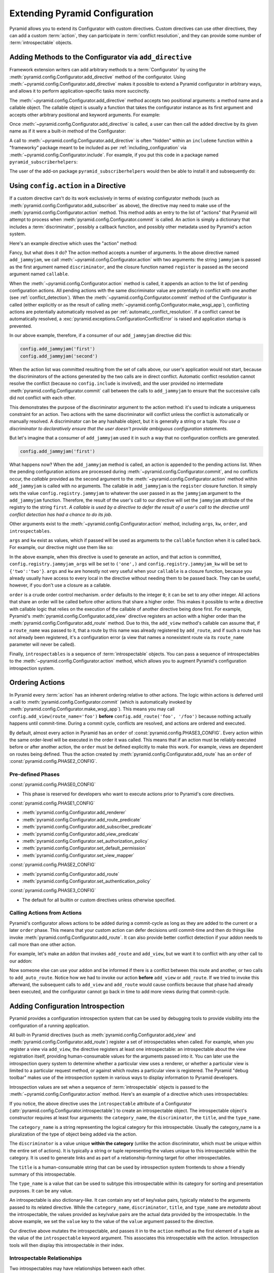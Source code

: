 .. index::
   single: extending configuration

.. _extconfig_narr:

Extending Pyramid Configuration
===============================

Pyramid allows you to extend its Configurator with custom directives.  Custom
directives can use other directives, they can add a custom :term:`action`, they
can participate in :term:`conflict resolution`, and they can provide some
number of :term:`introspectable` objects.

.. index::
   single: add_directive
   pair: configurator; adding directives

.. _add_directive:

Adding Methods to the Configurator via ``add_directive``
--------------------------------------------------------

Framework extension writers can add arbitrary methods to a :term:`Configurator`
by using the :meth:`pyramid.config.Configurator.add_directive` method of the
configurator. Using :meth:`~pyramid.config.Configurator.add_directive` makes it
possible to extend a Pyramid configurator in arbitrary ways, and allows it to
perform application-specific tasks more succinctly.

The :meth:`~pyramid.config.Configurator.add_directive` method accepts two
positional arguments: a method name and a callable object.  The callable object
is usually a function that takes the configurator instance as its first
argument and accepts other arbitrary positional and keyword arguments. For
example:

.. code-block:: python
   :linenos:

   from pyramid.events import NewRequest
   from pyramid.config import Configurator

   def add_newrequest_subscriber(config, subscriber):
       config.add_subscriber(subscriber, NewRequest)

   if __name__ == '__main__':
       config = Configurator()
       config.add_directive('add_newrequest_subscriber',
                            add_newrequest_subscriber)

Once :meth:`~pyramid.config.Configurator.add_directive` is called, a user can
then call the added directive by its given name as if it were a built-in method
of the Configurator:

.. code-block:: python
   :linenos:

   def mysubscriber(event):
       print(event.request)

   config.add_newrequest_subscriber(mysubscriber)

A call to :meth:`~pyramid.config.Configurator.add_directive` is often "hidden"
within an ``includeme`` function within a "frameworky" package meant to be
included as per :ref:`including_configuration` via
:meth:`~pyramid.config.Configurator.include`.  For example, if you put this
code in a package named ``pyramid_subscriberhelpers``:

.. code-block:: python
   :linenos:

   def includeme(config):
       config.add_directive('add_newrequest_subscriber',
                            add_newrequest_subscriber)

The user of the add-on package ``pyramid_subscriberhelpers`` would then be able
to install it and subsequently do:

.. code-block:: python
   :linenos:

   def mysubscriber(event):
       print(event.request)

   from pyramid.config import Configurator
   config = Configurator()
   config.include('pyramid_subscriberhelpers')
   config.add_newrequest_subscriber(mysubscriber)

Using ``config.action`` in a Directive
--------------------------------------

If a custom directive can't do its work exclusively in terms of existing
configurator methods (such as
:meth:`pyramid.config.Configurator.add_subscriber` as above), the directive may
need to make use of the :meth:`pyramid.config.Configurator.action` method. This
method adds an entry to the list of "actions" that Pyramid will attempt to
process when :meth:`pyramid.config.Configurator.commit` is called. An action is
simply a dictionary that includes a :term:`discriminator`, possibly a callback
function, and possibly other metadata used by Pyramid's action system.

Here's an example directive which uses the "action" method:

.. code-block:: python
   :linenos:

   def add_jammyjam(config, jammyjam):
       def register():
           config.registry.jammyjam = jammyjam
       config.action('jammyjam', register)

   if __name__ == '__main__':
       config = Configurator()
       config.add_directive('add_jammyjam', add_jammyjam)

Fancy, but what does it do?  The action method accepts a number of arguments.
In the above directive named ``add_jammyjam``, we call
:meth:`~pyramid.config.Configurator.action` with two arguments: the string
``jammyjam`` is passed as the first argument named ``discriminator``, and the
closure function named ``register`` is passed as the second argument named
``callable``.

When the :meth:`~pyramid.config.Configurator.action` method is called, it
appends an action to the list of pending configuration actions.  All pending
actions with the same discriminator value are potentially in conflict with one
another (see :ref:`conflict_detection`).  When the
:meth:`~pyramid.config.Configurator.commit` method of the Configurator is
called (either explicitly or as the result of calling
:meth:`~pyramid.config.Configurator.make_wsgi_app`), conflicting actions are
potentially automatically resolved as per :ref:`automatic_conflict_resolution`.
If a conflict cannot be automatically resolved, a
:exc:`pyramid.exceptions.ConfigurationConflictError` is raised and application
startup is prevented.

In our above example, therefore, if a consumer of our ``add_jammyjam``
directive did this:

.. code-block:: python

   config.add_jammyjam('first')
   config.add_jammyjam('second')

When the action list was committed resulting from the set of calls above, our
user's application would not start, because the discriminators of the actions
generated by the two calls are in direct conflict.  Automatic conflict
resolution cannot resolve the conflict (because no ``config.include`` is
involved), and the user provided no intermediate
:meth:`pyramid.config.Configurator.commit` call between the calls to
``add_jammyjam`` to ensure that the successive calls did not conflict with each
other.

This demonstrates the purpose of the discriminator argument to the action
method: it's used to indicate a uniqueness constraint for an action.  Two
actions with the same discriminator will conflict unless the conflict is
automatically or manually resolved. A discriminator can be any hashable object,
but it is generally a string or a tuple.  *You use a discriminator to
declaratively ensure that the user doesn't provide ambiguous configuration
statements.*

But let's imagine that a consumer of ``add_jammyjam`` used it in such a way
that no configuration conflicts are generated.

.. code-block:: python

   config.add_jammyjam('first')

What happens now?  When the ``add_jammyjam`` method is called, an action is
appended to the pending actions list.  When the pending configuration actions
are processed during :meth:`~pyramid.config.Configurator.commit`, and no
conflicts occur, the *callable* provided as the second argument to the
:meth:`~pyramid.config.Configurator.action` method within ``add_jammyjam`` is
called with no arguments.  The callable in ``add_jammyjam`` is the ``register``
closure function.  It simply sets the value ``config.registry.jammyjam`` to
whatever the user passed in as the ``jammyjam`` argument to the
``add_jammyjam`` function.  Therefore, the result of the user's call to our
directive will set the ``jammyjam`` attribute of the registry to the string
``first``.  *A callable is used by a directive to defer the result of a user's
call to the directive until conflict detection has had a chance to do its job*.

Other arguments exist to the :meth:`~pyramid.config.Configurator.action`
method, including ``args``, ``kw``, ``order``, and ``introspectables``.

``args`` and ``kw`` exist as values, which if passed will be used as arguments
to the ``callable`` function when it is called back.  For example, our
directive might use them like so:

.. code-block:: python
   :linenos:

   def add_jammyjam(config, jammyjam):
       def register(*arg, **kw):
           config.registry.jammyjam_args = arg
           config.registry.jammyjam_kw = kw
           config.registry.jammyjam = jammyjam
       config.action('jammyjam', register, args=('one',), kw={'two':'two'})

In the above example, when this directive is used to generate an action, and
that action is committed, ``config.registry.jammyjam_args`` will be set to
``('one',)`` and ``config.registry.jammyjam_kw`` will be set to
``{'two':'two'}``.  ``args`` and ``kw`` are honestly not very useful when your
``callable`` is a closure function, because you already usually have access to
every local in the directive without needing them to be passed back.  They can
be useful, however, if you don't use a closure as a callable.

``order`` is a crude order control mechanism.  ``order`` defaults to the
integer ``0``; it can be set to any other integer.  All actions that share an
order will be called before other actions that share a higher order.  This
makes it possible to write a directive with callable logic that relies on the
execution of the callable of another directive being done first.  For example,
Pyramid's :meth:`pyramid.config.Configurator.add_view` directive registers an
action with a higher order than the
:meth:`pyramid.config.Configurator.add_route` method.  Due to this, the
``add_view`` method's callable can assume that, if a ``route_name`` was passed
to it, that a route by this name was already registered by ``add_route``, and
if such a route has not already been registered, it's a configuration error (a
view that names a nonexistent route via its ``route_name`` parameter will never
be called).

.. versionchanged:: 1.6
  As of Pyramid 1.6 it is possible for one action to invoke another. See
  :ref:`ordering_actions` for more information.

Finally, ``introspectables`` is a sequence of :term:`introspectable` objects.
You can pass a sequence of introspectables to the
:meth:`~pyramid.config.Configurator.action` method, which allows you to augment
Pyramid's configuration introspection system.

.. _ordering_actions:

Ordering Actions
----------------

In Pyramid every :term:`action` has an inherent ordering relative to other
actions. The logic within actions is deferred until a call to
:meth:`pyramid.config.Configurator.commit` (which is automatically invoked by
:meth:`pyramid.config.Configurator.make_wsgi_app`). This means you may call
``config.add_view(route_name='foo')`` **before** ``config.add_route('foo',
'/foo')`` because nothing actually happens until commit-time. During a commit
cycle, conflicts are resolved, and actions are ordered and executed.

By default, almost every action in Pyramid has an ``order`` of
:const:`pyramid.config.PHASE3_CONFIG`. Every action within the same order-level
will be executed in the order it was called. This means that if an action must
be reliably executed before or after another action, the ``order`` must be
defined explicitly to make this work. For example, views are dependent on
routes being defined. Thus the action created by
:meth:`pyramid.config.Configurator.add_route` has an ``order`` of
:const:`pyramid.config.PHASE2_CONFIG`.

Pre-defined Phases
~~~~~~~~~~~~~~~~~~

:const:`pyramid.config.PHASE0_CONFIG`

- This phase is reserved for developers who want to execute actions prior to
  Pyramid's core directives.

:const:`pyramid.config.PHASE1_CONFIG`

- :meth:`pyramid.config.Configurator.add_renderer`
- :meth:`pyramid.config.Configurator.add_route_predicate`
- :meth:`pyramid.config.Configurator.add_subscriber_predicate`
- :meth:`pyramid.config.Configurator.add_view_predicate`
- :meth:`pyramid.config.Configurator.set_authorization_policy`
- :meth:`pyramid.config.Configurator.set_default_permission`
- :meth:`pyramid.config.Configurator.set_view_mapper`

:const:`pyramid.config.PHASE2_CONFIG`

- :meth:`pyramid.config.Configurator.add_route`
- :meth:`pyramid.config.Configurator.set_authentication_policy`

:const:`pyramid.config.PHASE3_CONFIG`

- The default for all builtin or custom directives unless otherwise specified.

Calling Actions from Actions
~~~~~~~~~~~~~~~~~~~~~~~~~~~~

.. versionadded:: 1.6

Pyramid's configurator allows actions to be added during a commit-cycle as long
as they are added to the current or a later ``order`` phase. This means that
your custom action can defer decisions until commit-time and then do things
like invoke :meth:`pyramid.config.Configurator.add_route`. It can also provide
better conflict detection if your addon needs to call more than one other
action.

For example, let's make an addon that invokes ``add_route`` and ``add_view``,
but we want it to conflict with any other call to our addon:

.. code-block:: python
   :linenos:

   from pyramid.config import PHASE0_CONFIG

   def includeme(config):
       config.add_directive('add_auto_route', add_auto_route)

   def add_auto_route(config, name, view):
       def register():
           config.add_view(route_name=name, view=view)
           config.add_route(name, '/' + name)
       config.action(('auto route', name), register, order=PHASE0_CONFIG)

Now someone else can use your addon and be informed if there is a conflict
between this route and another, or two calls to ``add_auto_route``. Notice how
we had to invoke our action **before** ``add_view`` or ``add_route``. If we
tried to invoke this afterward, the subsequent calls to ``add_view`` and
``add_route`` would cause conflicts because that phase had already been
executed, and the configurator cannot go back in time to add more views during
that commit-cycle.

.. code-block:: python
   :linenos:

   from pyramid.config import Configurator

   def main(global_config, **settings):
       config = Configurator()
       config.include('auto_route_addon')
       config.add_auto_route('foo', my_view)

   def my_view(request):
       return request.response

.. _introspection:

Adding Configuration Introspection
----------------------------------

.. versionadded:: 1.3

Pyramid provides a configuration introspection system that can be used by
debugging tools to provide visibility into the configuration of a running
application.

All built-in Pyramid directives (such as
:meth:`pyramid.config.Configurator.add_view` and
:meth:`pyramid.config.Configurator.add_route`) register a set of
introspectables when called.  For example, when you register a view via
``add_view``, the directive registers at least one introspectable: an
introspectable about the view registration itself, providing human-consumable
values for the arguments passed into it.  You can later use the introspection
query system to determine whether a particular view uses a renderer, or whether
a particular view is limited to a particular request method, or against which
routes a particular view is registered.  The Pyramid "debug toolbar" makes use
of the introspection system in various ways to display information to Pyramid
developers.

Introspection values are set when a sequence of :term:`introspectable` objects
is passed to the :meth:`~pyramid.config.Configurator.action` method. Here's an
example of a directive which uses introspectables:

.. code-block:: python
   :linenos:

   def add_jammyjam(config, value):
       def register():
           config.registry.jammyjam = value
       intr = config.introspectable(category_name='jammyjams', 
                                    discriminator='jammyjam',
                                    title='a jammyjam',
                                    type_name=None)
       intr['value'] = value
       config.action('jammyjam', register, introspectables=(intr,))

   if __name__ == '__main__':
       config = Configurator()
       config.add_directive('add_jammyjam', add_jammyjam)

If you notice, the above directive uses the ``introspectable`` attribute of a
Configurator (:attr:`pyramid.config.Configurator.introspectable`) to create an
introspectable object.  The introspectable object's constructor requires at
least four arguments: the ``category_name``, the ``discriminator``, the
``title``, and the ``type_name``.

The ``category_name`` is a string representing the logical category for this
introspectable.  Usually the category_name is a pluralization of the type of
object being added via the action.

The ``discriminator`` is a value unique **within the category** (unlike the
action discriminator, which must be unique within the entire set of actions).
It is typically a string or tuple representing the values unique to this
introspectable within the category.  It is used to generate links and as part
of a relationship-forming target for other introspectables.

The ``title`` is a human-consumable string that can be used by introspection
system frontends to show a friendly summary of this introspectable.

The ``type_name`` is a value that can be used to subtype this introspectable
within its category for sorting and presentation purposes.  It can be any
value.

An introspectable is also dictionary-like.  It can contain any set of key/value
pairs, typically related to the arguments passed to its related directive.
While the ``category_name``, ``discriminator``, ``title``, and ``type_name``
are *metadata* about the introspectable, the values provided as key/value pairs
are the actual data provided by the introspectable.  In the above example, we
set the ``value`` key to the value of the ``value`` argument passed to the
directive.

Our directive above mutates the introspectable, and passes it in to the
``action`` method as the first element of a tuple as the value of the
``introspectable`` keyword argument.  This associates this introspectable with
the action.  Introspection tools will then display this introspectable in their
index.

Introspectable Relationships
~~~~~~~~~~~~~~~~~~~~~~~~~~~~

Two introspectables may have relationships between each other.

.. code-block:: python
   :linenos:

   def add_jammyjam(config, value, template):
       def register():
           config.registry.jammyjam = (value, template)
       intr = config.introspectable(category_name='jammyjams', 
                                    discriminator='jammyjam',
                                    title='a jammyjam',
                                    type_name=None)
       intr['value'] = value
       tmpl_intr = config.introspectable(category_name='jammyjam templates',
                                         discriminator=template,
                                         title=template,
                                         type_name=None)
       tmpl_intr['value'] = template
       intr.relate('jammyjam templates', template)
       config.action('jammyjam', register, introspectables=(intr, tmpl_intr))

   if __name__ == '__main__':
       config = Configurator()
       config.add_directive('add_jammyjam', add_jammyjam)

In the above example, the ``add_jammyjam`` directive registers two
introspectables: the first is related to the ``value`` passed to the directive,
and the second is related to the ``template`` passed to the directive. If you
believe a concept within a directive is important enough to have its own
introspectable, you can cause the same directive to register more than one
introspectable, registering one introspectable for the "main idea" and another
for a related concept.

The call to ``intr.relate`` above
(:meth:`pyramid.interfaces.IIntrospectable.relate`) is passed two arguments: a
category name and a directive.  The example above effectively indicates that
the directive wishes to form a relationship between the ``intr`` introspectable
and the ``tmpl_intr`` introspectable; the arguments passed to ``relate`` are
the category name and discriminator of the ``tmpl_intr`` introspectable.

Relationships need not be made between two introspectables created by the same
directive.  Instead a relationship can be formed between an introspectable
created in one directive and another introspectable created in another by
calling ``relate`` on either side with the other directive's category name and
discriminator.  An error will be raised at configuration commit time if you
attempt to relate an introspectable with another nonexistent introspectable,
however.

Introspectable relationships will show up in frontend system renderings of
introspection values.  For example, if a view registration names a route name,
the introspectable related to the view callable will show a reference to the
route to which it relates and vice versa.
